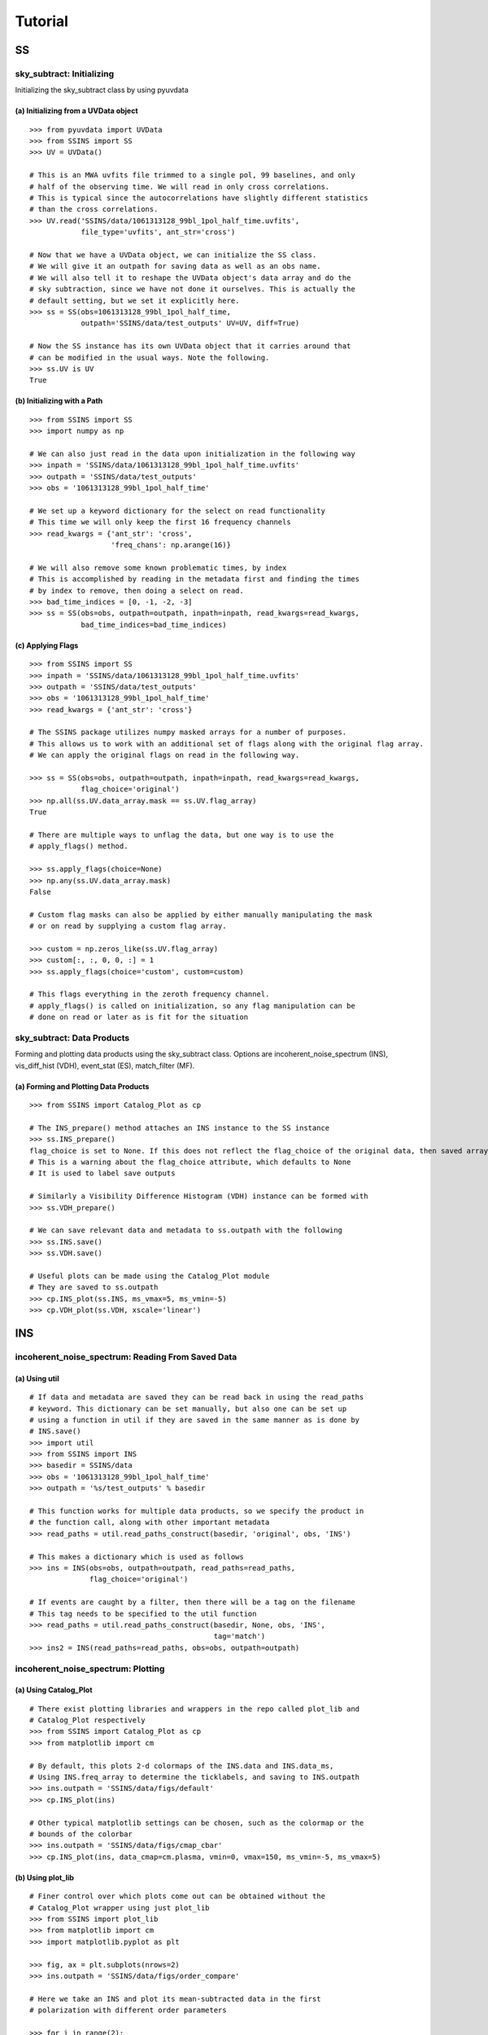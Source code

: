 Tutorial
========

.. testsetup::
   from __future__ import absolute_import, division, print_function

--
SS
--

sky_subtract: Initializing
--------------------------
Initializing the sky_subtract class by using pyuvdata

(a) Initializing from a UVData object
*************************************
::

  >>> from pyuvdata import UVData
  >>> from SSINS import SS
  >>> UV = UVData()

  # This is an MWA uvfits file trimmed to a single pol, 99 baselines, and only
  # half of the observing time. We will read in only cross correlations.
  # This is typical since the autocorrelations have slightly different statistics
  # than the cross correlations.
  >>> UV.read('SSINS/data/1061313128_99bl_1pol_half_time.uvfits',
              file_type='uvfits', ant_str='cross')

  # Now that we have a UVData object, we can initialize the SS class.
  # We will give it an outpath for saving data as well as an obs name.
  # We will also tell it to reshape the UVData object's data array and do the
  # sky subtraction, since we have not done it ourselves. This is actually the
  # default setting, but we set it explicitly here.
  >>> ss = SS(obs=1061313128_99bl_1pol_half_time,
              outpath='SSINS/data/test_outputs' UV=UV, diff=True)

  # Now the SS instance has its own UVData object that it carries around that
  # can be modified in the usual ways. Note the following.
  >>> ss.UV is UV
  True

(b) Initializing with a Path
****************************
::

  >>> from SSINS import SS
  >>> import numpy as np

  # We can also just read in the data upon initialization in the following way
  >>> inpath = 'SSINS/data/1061313128_99bl_1pol_half_time.uvfits'
  >>> outpath = 'SSINS/data/test_outputs'
  >>> obs = '1061313128_99bl_1pol_half_time'

  # We set up a keyword dictionary for the select on read functionality
  # This time we will only keep the first 16 frequency channels
  >>> read_kwargs = {'ant_str': 'cross',
                     'freq_chans': np.arange(16)}

  # We will also remove some known problematic times, by index
  # This is accomplished by reading in the metadata first and finding the times
  # by index to remove, then doing a select on read.
  >>> bad_time_indices = [0, -1, -2, -3]
  >>> ss = SS(obs=obs, outpath=outpath, inpath=inpath, read_kwargs=read_kwargs,
              bad_time_indices=bad_time_indices)

(c) Applying Flags
**********************************************
::

  >>> from SSINS import SS
  >>> inpath = 'SSINS/data/1061313128_99bl_1pol_half_time.uvfits'
  >>> outpath = 'SSINS/data/test_outputs'
  >>> obs = '1061313128_99bl_1pol_half_time'
  >>> read_kwargs = {'ant_str': 'cross'}

  # The SSINS package utilizes numpy masked arrays for a number of purposes.
  # This allows us to work with an additional set of flags along with the original flag array.
  # We can apply the original flags on read in the following way.

  >>> ss = SS(obs=obs, outpath=outpath, inpath=inpath, read_kwargs=read_kwargs,
              flag_choice='original')
  >>> np.all(ss.UV.data_array.mask == ss.UV.flag_array)
  True

  # There are multiple ways to unflag the data, but one way is to use the
  # apply_flags() method.

  >>> ss.apply_flags(choice=None)
  >>> np.any(ss.UV.data_array.mask)
  False

  # Custom flag masks can also be applied by either manually manipulating the mask
  # or on read by supplying a custom flag array.

  >>> custom = np.zeros_like(ss.UV.flag_array)
  >>> custom[:, :, 0, 0, :] = 1
  >>> ss.apply_flags(choice='custom', custom=custom)

  # This flags everything in the zeroth frequency channel.
  # apply_flags() is called on initialization, so any flag manipulation can be
  # done on read or later as is fit for the situation

sky_subtract: Data Products
---------------------------
Forming and plotting data products using the sky_subtract class. Options are
incoherent_noise_spectrum (INS), vis_diff_hist (VDH), event_stat (ES),
match_filter (MF).

(a) Forming and Plotting Data Products
**************************************
::

  >>> from SSINS import Catalog_Plot as cp

  # The INS_prepare() method attaches an INS instance to the SS instance
  >>> ss.INS_prepare()
  flag_choice is set to None. If this does not reflect the flag_choice of the original data, then saved arrays will be mislabled
  # This is a warning about the flag_choice attribute, which defaults to None
  # It is used to label save outputs

  # Similarly a Visibility Difference Histogram (VDH) instance can be formed with
  >>> ss.VDH_prepare()

  # We can save relevant data and metadata to ss.outpath with the following
  >>> ss.INS.save()
  >>> ss.VDH.save()

  # Useful plots can be made using the Catalog_Plot module
  # They are saved to ss.outpath
  >>> cp.INS_plot(ss.INS, ms_vmax=5, ms_vmin=-5)
  >>> cp.VDH_plot(ss.VDH, xscale='linear')

---
INS
---

incoherent_noise_spectrum: Reading From Saved Data
--------------------------------------------------

(a) Using util
**************
::

  # If data and metadata are saved they can be read back in using the read_paths
  # keyword. This dictionary can be set manually, but also one can be set up
  # using a function in util if they are saved in the same manner as is done by
  # INS.save()
  >>> import util
  >>> from SSINS import INS
  >>> basedir = SSINS/data
  >>> obs = '1061313128_99bl_1pol_half_time'
  >>> outpath = '%s/test_outputs' % basedir

  # This function works for multiple data products, so we specify the product in
  # the function call, along with other important metadata
  >>> read_paths = util.read_paths_construct(basedir, 'original', obs, 'INS')

  # This makes a dictionary which is used as follows
  >>> ins = INS(obs=obs, outpath=outpath, read_paths=read_paths,
                flag_choice='original')

  # If events are caught by a filter, then there will be a tag on the filename
  # This tag needs to be specified to the util function
  >>> read_paths = util.read_paths_construct(basedir, None, obs, 'INS',
                                             tag='match')
  >>> ins2 = INS(read_paths=read_paths, obs=obs, outpath=outpath)

incoherent_noise_spectrum: Plotting
-----------------------------------

(a) Using Catalog_Plot
**********************
::

  # There exist plotting libraries and wrappers in the repo called plot_lib and
  # Catalog_Plot respectively
  >>> from SSINS import Catalog_Plot as cp
  >>> from matplotlib import cm

  # By default, this plots 2-d colormaps of the INS.data and INS.data_ms,
  # Using INS.freq_array to determine the ticklabels, and saving to INS.outpath
  >>> ins.outpath = 'SSINS/data/figs/default'
  >>> cp.INS_plot(ins)

  # Other typical matplotlib settings can be chosen, such as the colormap or the
  # bounds of the colorbar
  >>> ins.outpath = 'SSINS/data/figs/cmap_cbar'
  >>> cp.INS_plot(ins, data_cmap=cm.plasma, vmin=0, vmax=150, ms_vmin=-5, ms_vmax=5)

(b) Using plot_lib
******************
::

  # Finer control over which plots come out can be obtained without the
  # Catalog_Plot wrapper using just plot_lib
  >>> from SSINS import plot_lib
  >>> from matplotlib import cm
  >>> import matplotlib.pyplot as plt

  >>> fig, ax = plt.subplots(nrows=2)
  >>> ins.outpath = 'SSINS/data/figs/order_compare'

  # Here we take an INS and plot its mean-subtracted data in the first
  # polarization with different order parameters

  >>> for i in range(2):
  ...     ins.mean_subtract(order=i)
  ...     plot_lib.image_plot(fig, ax[i], ins.data_ms[:, 0, :, 0],
  ...                         cmap=cm.coolwarm, freq_array=ins.freq_array[0],
  ...                         title='order = %i' % i, vmin=-5, vmax=5)
  >>> fig.savefig('%s/%s_order_compare.png' % (ins.outpath, ins.obs))

  # This particular example is useful when the overall noise level appears to be
  # drifting over the course of the observation and you want to ignore that drift

